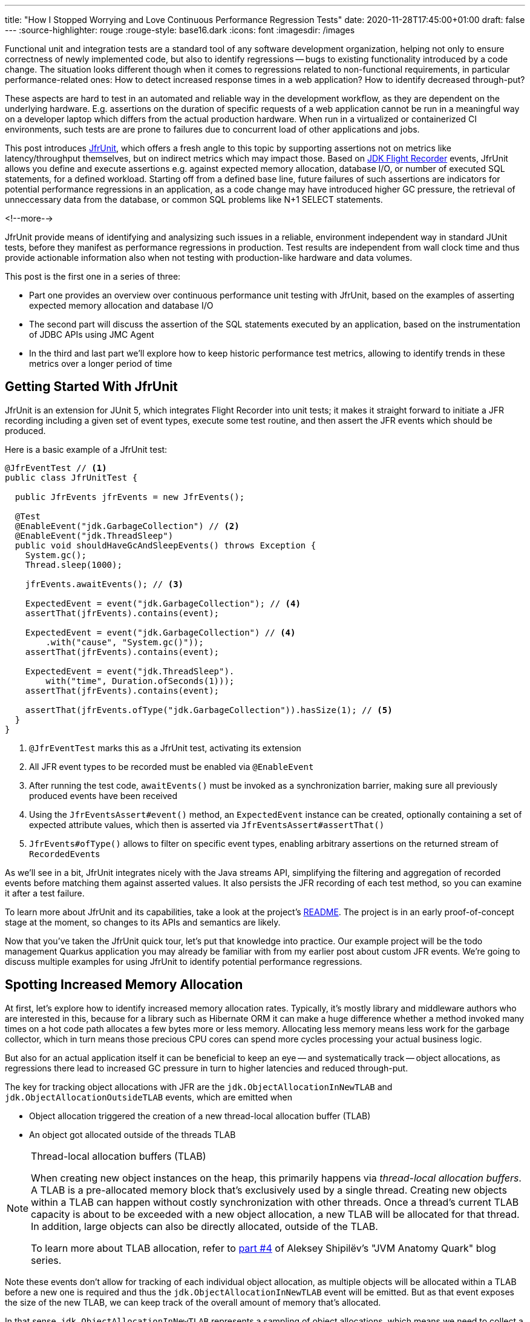 ---
title: "How I Stopped Worrying and Love Continuous Performance Regression Tests"
date: 2020-11-28T17:45:00+01:00
draft: false
---
:source-highlighter: rouge
:rouge-style: base16.dark
:icons: font
:imagesdir: /images
ifdef::env-github[]
:imagesdir: ../../static/images
endif::[]

Functional unit and integration tests are a standard tool of any software development organization,
helping not only to ensure correctness of newly implemented code,
but also to identify regressions -- bugs to existing functionality introduced by a code change.
The situation looks different though when it comes to regressions related to non-functional requirements, in particular performance-related ones:
How to detect increased response times in a web application?
How to identify decreased through-put?

These aspects are hard to test in an automated and reliable way in the development workflow,
as they are dependent on the underlying hardware.
E.g. assertions on the duration of specific requests of a web application cannot be run in a meaningful way on a developer laptop which differs from the actual production hardware.
When run in a virtualized or containerized CI environments, such tests are are prone to failures due to concurrent load of other applications and jobs.

This post introduces https://github.com/gunnarmorling/jfrunit[JfrUnit], which offers a fresh angle to this topic by supporting assertions not on metrics like latency/throughput themselves, but on indirect metrics which may impact those. Based on https://openjdk.java.net/jeps/328[JDK Flight Recorder] events, JfrUnit allows you define and execute assertions e.g. against expected memory allocation, database I/O, or number of executed SQL statements, for a defined workload. Starting off from a defined base line, future failures of such assertions are indicators for potential performance regressions in an application, as a code change may have introduced higher GC pressure, the retrieval of unneccessary data from the database, or common SQL problems like N+1 SELECT statements.

<!--more-->

JfrUnit provide means of identifying and analysizing such issues in a reliable, environment independent way in standard JUnit tests, before they manifest as performance regressions in production.
Test results are independent from wall clock time and thus provide actionable information also when not testing with production-like hardware and data volumes.

This post is the first one in a series of three:

* Part one provides an overview over continuous performance unit testing with JfrUnit,
based on the examples of asserting expected memory allocation and database I/O
* The second part will discuss the assertion of the SQL statements executed by an application,
based on the instrumentation of JDBC APIs using JMC Agent
* In the third and last part we'll explore how to keep historic performance test metrics,
allowing to identify trends in these metrics over a longer period of time

== Getting Started With JfrUnit

JfrUnit is an extension for JUnit 5, which integrates Flight Recorder into unit tests;
it makes it straight forward to initiate a JFR recording including a given set of event types,
execute some test routine, and then assert the JFR events which should be produced.

Here is a basic example of a JfrUnit test:

[source,java]
----
@JfrEventTest // <1>
public class JfrUnitTest {

  public JfrEvents jfrEvents = new JfrEvents();

  @Test
  @EnableEvent("jdk.GarbageCollection") // <2>
  @EnableEvent("jdk.ThreadSleep")
  public void shouldHaveGcAndSleepEvents() throws Exception {
    System.gc();
    Thread.sleep(1000);

    jfrEvents.awaitEvents(); // <3>

    ExpectedEvent = event("jdk.GarbageCollection"); // <4>
    assertThat(jfrEvents).contains(event); 
    
    ExpectedEvent = event("jdk.GarbageCollection") // <4>
        .with("cause", "System.gc()"));
    assertThat(jfrEvents).contains(event); 

    ExpectedEvent = event("jdk.ThreadSleep").
        with("time", Duration.ofSeconds(1)));
    assertThat(jfrEvents).contains(event); 

    assertThat(jfrEvents.ofType("jdk.GarbageCollection")).hasSize(1); // <5>
  }
}
----
<1> `@JfrEventTest` marks this as a JfrUnit test, activating its extension
<2> All JFR event types to be recorded must be enabled via `@EnableEvent`
<3> After running the test code, `awaitEvents()` must be invoked as a synchronization barrier,
making sure all previously produced events have been received
<4> Using the `JfrEventsAssert#event()` method, an `ExpectedEvent` instance can be created, optionally containing a set of expected attribute values, which then is asserted via `JfrEventsAssert#assertThat()`
<5> `JfrEvents#ofType()` allows to filter on specific event types, enabling arbitrary assertions on the returned stream of ``RecordedEvent``s

As we'll see in a bit, JfrUnit integrates nicely with the Java streams API,
simplifying the filtering and aggregation of recorded events before matching them against asserted values.
It also persists the JFR recording of each test method,
so you can examine it after a test failure.

To learn more about JfrUnit and its capabilities, take a look at the project's https://github.com/gunnarmorling/jfrunit[README].
The project is in an early proof-of-concept stage at the moment,
so changes to its APIs and semantics are likely.

Now that you've taken the JfrUnit quick tour, let's put that knowledge into practice.
Our example project will be the todo management Quarkus application you may already be familiar with from my earlier post about custom JFR events.
We're going to discuss multiple examples for using JfrUnit to identify potential performance regressions.

== Spotting Increased Memory Allocation

At first, let's explore how to identify increased memory allocation rates.
Typically, it's mostly library and middleware authors who are interested in this,
because for a library such as Hibernate ORM it can make a huge difference whether a method invoked many times on a hot code path allocates a few bytes more or less memory.
Allocating less memory means less work for the garbage collector,
which in turn means those precious CPU cores can spend more cycles processing your actual business logic.

But also for an actual application itself it can be beneficial to keep an eye -- and systematically track -- object allocations,
as regressions there lead to increased GC pressure in turn to higher latencies and reduced through-put.

The key for tracking object allocations with JFR are the `jdk.ObjectAllocationInNewTLAB` and `jdk.ObjectAllocationOutsideTLAB` events,
which are emitted when

* Object allocation triggered the creation of a new thread-local allocation buffer (TLAB) 
* An object got allocated outside of the threads TLAB

[NOTE]
.Thread-local allocation buffers (TLAB)
====
When creating new object instances on the heap,
this primarily happens via _thread-local allocation buffers_.
A TLAB is a pre-allocated memory block that's exclusively used by a single thread.
Creating new objects within a TLAB can happen without costly synchronization with other threads.
Once a thread's current TLAB capacity is about to be exceeded with a new object allocation,
a new TLAB will be allocated for that thread.
In addition, large objects can also be directly allocated, outside of the TLAB.

To learn more about TLAB allocation, refer to  https://shipilev.net/jvm/anatomy-quarks/4-tlab-allocation/[part #4] of Aleksey Shipilёv's "JVM Anatomy Quark" blog series.
====

Note these events don't allow for tracking of each individual object allocation,
as multiple objects will be allocated within a TLAB before a new one is required and thus the `jdk.ObjectAllocationInNewTLAB` event will be emitted.
But as that event exposes the size of the new TLAB, we can keep track of the overall amount of memory that's allocated.

In that sense, `jdk.ObjectAllocationInNewTLAB` represents a sampling of object allocations,
which means we need to collect a reasonable number of events to identify those locations in the program which are the sources of high memory allocation and thus trigger new TLAB creation often.

So let's start and work on a test that'll spot regressions in terms of object allocations of one of the todo app's API methods, `GET /todo/{id}`.
To identify a baseline of the allocation to be expected,
we first invoke that method in a loop and print out the actual allocation values.
This should happen in intervals, e.g. every 10,000 invocations,
so to average out numbers from individual calls.

[source, java]
----
@Test
@EnableEvent("jdk.ObjectAllocationInNewTLAB") // <1>
@EnableEvent("jdk.ObjectAllocationOutsideTLAB")
public void retrieveTodoBaseline() throws Exception {
  Random r = new Random();

  HttpClient client = HttpClient.newBuilder()
      .build();

  for (int i = 1; i<= 100_000; i++) {
    executeRequest(r.nextInt(20) + 1, client);

    if (i % 10_000 == 0) {
      jfrEvents.awaitEvents(); // <2>

      long sum = jfrEvents.filter(this::isObjectAllocationEvent)  // <3>
          .filter(this::isRelevantThread)
          .mapToLong(this::getAllocationSize)
          .sum();

      System.out.printf(
          Locale.ENGLISH, 
          "Requests executed: %s, memory allocated: (%,d bytes/request)%n",
          i, sum/10_000
      );

      jfrEvents.reset(); // <4>
    }
  }

  private void executeRequest(Random r, HttpClient client) throws Exception {
    int id = r.nextInt(20) + 1;

    HttpRequest request = HttpRequest.newBuilder()
        .uri(new URI("http://localhost:8081/todo/" + id))
        .headers("Content-Type", "application/json")
        .GET()
        .build();

    HttpResponse<String> response = client
        .send(request, HttpResponse.BodyHandlers.ofString());

    assertThat(response.statusCode()).isEqualTo(200);
  }

  private boolean isObjectAllocationEvent(RecordedEvent re) { // <5>
    String name = re.getEventType().getName();
    return name.equals("jdk.ObjectAllocationInNewTLAB") ||
        name.equals("jdk.ObjectAllocationOutsideTLAB");
  }

  private long getAllocationSize(RecordedEvent re) { // <6>
    return re.getEventType().getName()
        .equals("jdk.ObjectAllocationInNewTLAB") ?
            re.getLong("tlabSize") :
            re.getLong("allocationSize");
  }

  private boolean isRelevantThread(RecordedEvent re) { // <7>
    return re.getThread().getJavaName().startsWith("vert.x-eventloop") ||
        re.getThread().getJavaName().startsWith("executor-thread");
  }
}
----
<1> Enable the `jdk.ObjectAllocationInNewTLAB` and `jdk.ObjectAllocationOutsideTLAB` JFR events
<2> Every 10,000 events, wait for all the JFR events
<3> Calculate the allocated memory, by summing up the TLAB allocations of all relevant threads by filtering out the TLAB events of the web application's relevant threads
<4> Reset the event stream for the next iteration
<5> Is this a TLAB event?
<6> Get the new TLAB size in case of a newly allocated TLAB, otherwise the out of TLAB allocated object size
<7> We're only interested in the web application's own threads, in particular ignoring the main thread which runs the HTTP client of the test

Here are the numbers I got from running 100,000 invocations:

[source]
----
Requests executed: 10000, memory allocated: 34096 bytes/request
Requests executed: 20000, memory allocated: 31768 bytes/request
Requests executed: 30000, memory allocated: 31473 bytes/request
Requests executed: 40000, memory allocated: 31462 bytes/request
Requests executed: 50000, memory allocated: 31547 bytes/request
Requests executed: 60000, memory allocated: 31545 bytes/request
Requests executed: 70000, memory allocated: 31537 bytes/request
Requests executed: 80000, memory allocated: 31624 bytes/request
Requests executed: 90000, memory allocated: 31703 bytes/request
Requests executed: 100000, memory allocated: 31682 bytes/request
----

As we see, there's some warm-up phase during allocation rates still get down,
but after ~20 K requests, the allocation per request is fairly stable,
with a volatility of ~1% when averaged out over 10K requests.
I.e. this initial phase should be excluded during the actual test.

To emphasize the key part again, this allocation is per _request_, it is independent from wall clock time and thus is not dependent on the machine running the test (i.e. the test should behave the same when running on a developer laptop and on a CI machine), nor is it subject to volatility induced by other workloads running concurrently.

Based on that, the actual test could look like so:

[source, java]
----
@Test
@EnableEvent("jdk.ObjectAllocationInNewTLAB")
@EnableEvent("jdk.ObjectAllocationOutsideTLAB")
public void retrieveTodo() throws Exception {
  Random r = new Random();
  HttpClient client = HttpClient.newBuilder().build();

  for (int i = 1; i<= 20_000; i++) { // <1>
    executeRequest(r, client);
  }

  jfrEvents.awaitEvents();
  jfrEvents.reset();

  for (int i = 1; i<= 10_000; i++) { // <2>
    executeRequest(r, client);
  }

  jfrEvents.awaitEvents();

  long sum = jfrEvents.filter(this::isObjectAllocationEvent)
      .filter(this::isRelevantThread)
      .mapToLong(this::getAllocationSize)
      .sum();

  assertThat(sum / 10_000).isLessThan(33_000); // <3>
}
----
<1> Warm-up phase
<2> The actual test phase
<3> Assert the memory allocation per request is within the expected boundary

Now let's assume we've wrapped up the initial round of work on this application, and its tests have been passing on CI for a while.
One day, the `retrieveTodo()` performance test method fails though:

[source]
----
java.lang.AssertionError: 
Expecting:
 <388370L>
to be less than:
 <33000L> 
----

Wow, it's suddenly allocating more than 10 times more memory per request than before!
What has happened?
To find the answer, we can take a look at the test's JFR recording, which JfrUnit persists under _target/jfrunit_:

[source,bash]
----
ls target/jfrunit

dev.morling.demos.quarkus.TodoResourcePerformanceTest-createTodo.jfr
dev.morling.demos.quarkus.TodoResourcePerformanceTest-retrieveTodo.jfr
----

Let's open the *.jfr file for the failing test in JDK Mission Control (JMC) in order to analyse all the recorded events
(note that the recording will always contain some JfrUnit-internal events which are needed for synchronizing the recording stream and the events exposed to the test).

When taking a look at the TLAB events of the application's executor thread,
the culprit is identified quickly;
a lot of the sampled TLAB allocations contain this stack trace:

image::continuous_perf_testing_tlab_in_jmc.png[TLAB allocations in JDK Mission Control]

Interesting, REST Assured loading a Jackson object mapper, what's going on there?
Here's the full stacktrace:

image::continuous_perf_testing_tlab_stacktrace.png[Complete stacktrace of the TLAB allocation]

So it seems a REST call to another service is made from within the `TodoResource#get(long)` method!
At this point we know where to look into the source code of the application:

[source,java]
----
@GET
@Transactional
@Produces(MediaType.APPLICATION_JSON)
@Path("/{id}")
public Response get(@PathParam("id") long id) throws Exception {
  Todo res = Todo.findById(id);
  
  User user = RestAssured.given().port(8082)
      .when()
          .get("/users/" + res.userId)
          .as(User.class);

  res.userName = user.name;

  return Response.ok()
      .entity(res)
      .build();
}
----

It seems a developer on the team has been taking the microservices mantra a bit too far and invokes another service in order to obtain some additional data associated to the user who created the retrieved todo.

While that's problematic on its own right due to the inherent coupling between the two services
(how should the todo service react if the user service isn't available?),
they made matters worse by using the https://rest-assured.io/[REST Assured API] as a REST client in a less than ideal way.
The APIs simplicity and elegance makes it a great choice for testing (and indeed that's its primary use case),
but this particular usage seems to be not such a good choice for production code.

At this point you should ask yourself whether the increased allocation per request actually is a problem for your application or not.
For that it helps to run some tests on actual request latency and through-put on a production like environment.
If there's no impact based on the workload you have to process,
you might very well decide that additional allocations are well spent for your application's purposes.

Increasing the allocation per request by a factor of 10 quite likely does not fall into this category, though.
At the very least, we should look into making the call of the User REST API in a more efficient way,
either by setting up REST Assured in a more suitable way, or by looking for an alternative REST client.

It's also worth examining the applications garbage collection behavior.
In order to so, you can run the performance test method again,
either enabling all the GC-related JFR event types, or by enabling a pre-existing configuration
(as e.g. created with and exported from JMC):

[source, java]
----
@Test
@EnableConfiguration("profile")
public void retrieveTodo() throws Exception {
  // ...
}
----

Open the recording in JMC, and you'll see there's a substantial amount of GC activity happening:

image::continuous_perf_testing_gc_regression.png[Garbage collections after the performance regression]

The difference to the GC behavior before this code change is striking:

image::continuous_perf_testing_gc_original.png[Garbage collections before the performance regression]

Pause times are worse, directly impacting the application's latency, and the largely increased GC volume means the environment will be able to serve less concurrent requests when reaching its capacity.
Meaning, you'd have to provision another machine earlier on as your load increases.
On a side note, there seems to be a memory leak before _and_ after the code change, as indicated by the ever increased heap size post GC, but I'll leave it for another time to analyze that.

Now such drastic increase of allocation and impact on performance should hopefully be an exception rather than a regular situation.
But the example shows how continuous performance tests on metrics like memory allocation via Flight Recorder and JfrUnit can help to identify performance issues in an automated and reliable way,
preventing such regression to sneak into production.
Being able to identify this kind of issue by running tests locally on a developer laptop or a CI server,
can be a huge time-saver and productivity boost.

== Identifying Increased I/O With the Database

Once you've begun to look at performance tests through the lense of JfrUnit,
more and more possibilities pop up.
Asserting a maximum number of garbage collections? Not a problem.
Avoiding an unexpected amount of file system IO? The xyz event is our friend.
Examining and asserting the I/O done with the database? Easily doable.

You can find a complete list of all JFR event types by JDK version in this https://bestsolution-at.github.io/jfr-doc/[nice matrix] created by https://twitter.com/tomsontom[Tom Schindl].
The number of JFR event types is growing constantly, as of JDK 15, there 157 different ones of them.

Now let's take a look at assertions on database I/O, as the amount of data fetched from the database often is a very impactful factor for an application's behavior.
A regression here, i.e. loading more data from the database than anticipated, may indicate that data is unnecessarily loaded, processing...

== Summary and Outlook

== TODO

complement to perf tests

How to spot unreasonably increased memory consumption or I/O?
How to identify bad-performing SQL statements introduced by a new feature implementation or a refactoring?

spot regression after improvment (10 -> 60 -> 80)
won't help against worsened explain plan
cycle counter

metrics not meaningful by themselves, is it much? detect regressions
no silver bullet or magic, requires understanding and insight into the application

https://bugs.openjdk.java.net/browse/JDK-8257602

You can find the https://github.com/gunnarmorling/jfr-custom-events/blob/master/example-service/src/test/java/dev/morling/demos/quarkus/TodoResourceTest.java[complete source code] of this test and the Postgres test resource on GitHub.

_Many thanks to xyz for his feedback while writing this blog post!_
